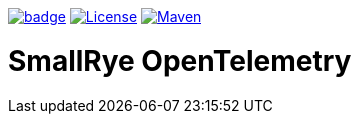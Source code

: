 :ci: https://github.com/smallrye/smallrye-opentelemetry/actions?query=workflow%3A%22SmallRye+Build%22
:sonar: https://sonarcloud.io/dashboard?id=smallrye_smallrye-opentelemetry

image:https://github.com/smallrye/smallrye-opentelemetry/workflows/SmallRye%20Build/badge.svg?branch=main[link={ci}]
image:https://img.shields.io/github/license/smallrye/smallrye-opentelemetry.svg["License", link="http://www.apache.org/licenses/LICENSE-2.0"]
image:https://img.shields.io/maven-central/v/io.smallrye.opentelemetry/smallrye-opentelemetry-parent?color=green["Maven", link="https://search.maven.org/search?q=g:io.smallrye.opentelemetry%20AND%20a:smallrye-opentelemetry-api"]

= SmallRye OpenTelemetry
